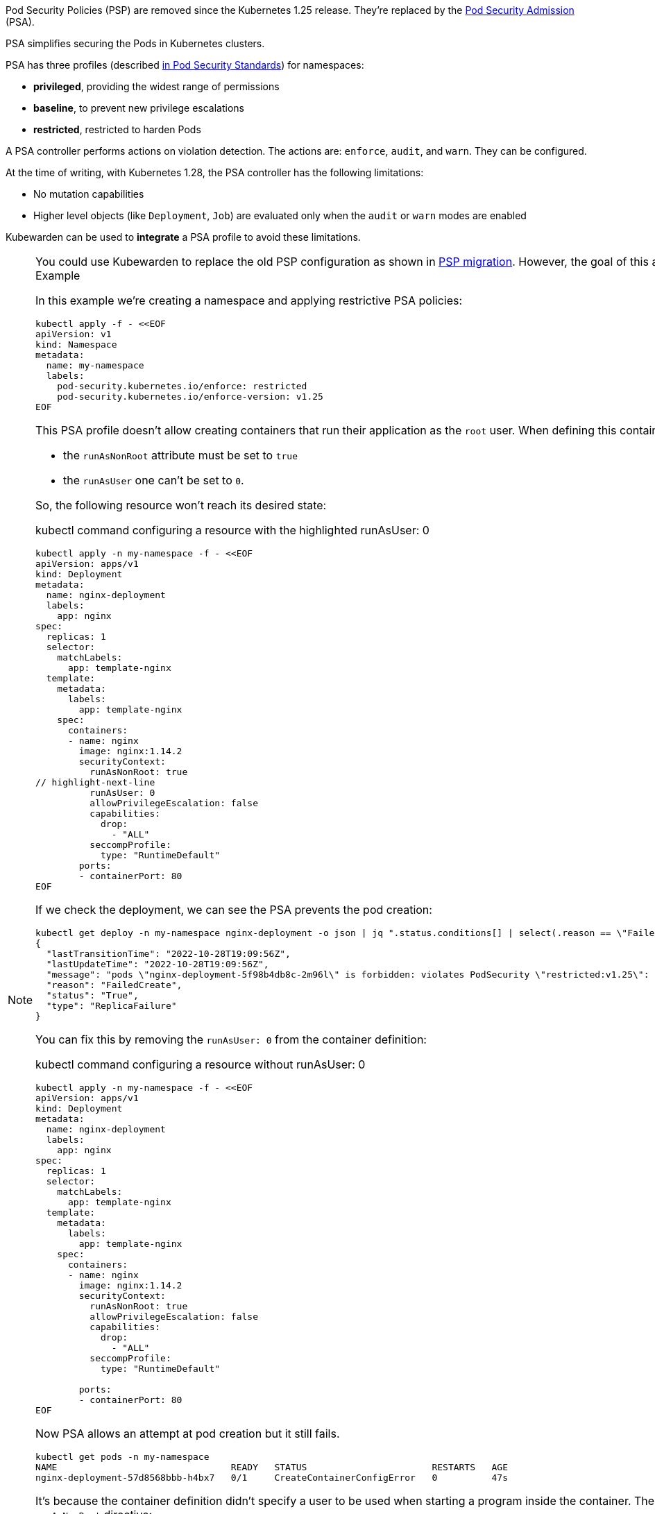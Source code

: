 Pod Security Policies (PSP) are removed since the Kubernetes 1.25 release. They’re replaced by the https://kubernetes.io/docs/concepts/security/pod-security-admission/[Pod Security Admission] (PSA).

PSA simplifies securing the Pods in Kubernetes clusters.

PSA has three profiles (described https://kubernetes.io/docs/concepts/security/pod-security-standards/[in Pod Security Standards]) for namespaces:

* *privileged*, providing the widest range of permissions
* *baseline*, to prevent new privilege escalations
* *restricted*, restricted to harden Pods

A PSA controller performs actions on violation detection. The actions are: `enforce`, `audit`, and `warn`. They can be configured.

At the time of writing, with Kubernetes 1.28, the PSA controller has the following limitations:

* No mutation capabilities
* Higher level objects (like `Deployment`, `Job`) are evaluated only when the `audit` or `warn` modes are enabled

Kubewarden can be used to *integrate* a PSA profile to avoid these limitations.

[NOTE]
====
You could use Kubewarden to replace the old PSP configuration as shown in link:psp-migration.md[PSP migration]. However, the goal of this article is to show how Kubewarden can complement the new PSA.
====== Example

In this example we’re creating a namespace and applying restrictive PSA policies:

[source,shell]
----
kubectl apply -f - <<EOF
apiVersion: v1
kind: Namespace
metadata:
  name: my-namespace
  labels:
    pod-security.kubernetes.io/enforce: restricted
    pod-security.kubernetes.io/enforce-version: v1.25
EOF
----

This PSA profile doesn’t allow creating containers that run their application as the `root` user. When defining this container:

* the `runAsNonRoot` attribute must be set to `true`
* the `runAsUser` one can’t be set to `0`.

So, the following resource won’t reach its desired state:

kubectl command configuring a resource with the highlighted runAsUser: 0

[source,shell]
----
kubectl apply -n my-namespace -f - <<EOF
apiVersion: apps/v1
kind: Deployment
metadata:
  name: nginx-deployment
  labels:
    app: nginx
spec:
  replicas: 1
  selector:
    matchLabels:
      app: template-nginx
  template:
    metadata:
      labels:
        app: template-nginx
    spec:
      containers:
      - name: nginx
        image: nginx:1.14.2
        securityContext:
          runAsNonRoot: true
// highlight-next-line
          runAsUser: 0
          allowPrivilegeEscalation: false
          capabilities:
            drop:
              - "ALL"
          seccompProfile:
            type: "RuntimeDefault"
        ports:
        - containerPort: 80
EOF
----

If we check the deployment, we can see the PSA prevents the pod creation:

[source,shell]
----
kubectl get deploy -n my-namespace nginx-deployment -o json | jq ".status.conditions[] | select(.reason == \"FailedCreate\")"
{
  "lastTransitionTime": "2022-10-28T19:09:56Z",
  "lastUpdateTime": "2022-10-28T19:09:56Z",
  "message": "pods \"nginx-deployment-5f98b4db8c-2m96l\" is forbidden: violates PodSecurity \"restricted:v1.25\": runAsUser=0 (container \"nginx\" must not set runAsUser=0)",
  "reason": "FailedCreate",
  "status": "True",
  "type": "ReplicaFailure"
}
----

You can fix this by removing the `runAsUser: 0` from the container definition:

kubectl command configuring a resource without runAsUser: 0

[source,shell]
----
kubectl apply -n my-namespace -f - <<EOF
apiVersion: apps/v1
kind: Deployment
metadata:
  name: nginx-deployment
  labels:
    app: nginx
spec:
  replicas: 1
  selector:
    matchLabels:
      app: template-nginx
  template:
    metadata:
      labels:
        app: template-nginx
    spec:
      containers:
      - name: nginx
        image: nginx:1.14.2
        securityContext:
          runAsNonRoot: true
          allowPrivilegeEscalation: false
          capabilities:
            drop:
              - "ALL"
          seccompProfile:
            type: "RuntimeDefault"

        ports:
        - containerPort: 80
EOF
----

Now PSA allows an attempt at pod creation but it still fails.

[source,shell]
----
kubectl get pods -n my-namespace
NAME                                READY   STATUS                       RESTARTS   AGE
nginx-deployment-57d8568bbb-h4bx7   0/1     CreateContainerConfigError   0          47s
----

It’s because the container definition didn’t specify a user to be used when starting a program inside the container. The default is to run as the root user if this is the case. That’s not allowed by the `runAsNonRoot` directive:

[source,shell]
----
kubectl get pods -n my-namespace nginx-deployment-57d8568bbb-h4bx7 -o json | jq ".status.containerStatuses"
[
  {
    "image": "nginx:1.14.2",
    "imageID": "",
    "lastState": {},
    "name": "nginx",
    "ready": false,
    "restartCount": 0,
    "started": false,
    "state": {
      "waiting": {
        "message": "container has runAsNonRoot and image will run as root (pod: \"nginx-deployment-57d8568bbb-8mvkc_my-namespace(add7bcc5-3d23-43d0-94e9-6e78f887a53f)\", container: nginx)",
        "reason": "CreateContainerConfigError"
      }
    }
  }
]
----

This is where Kubewarden can help. You can use the https://artifacthub.io/packages/kubewarden/user-group-psp/user-group-psp[`user-group-policy`] policy to mutate the Deployment definition. This configures a default user for containers omitting that information.

[NOTE]
====
You need the Kubewarden stack in the Kubernetes cluster for this example. See the link:../quick-start.md[QuickStart] for more details.
====It’s possible to enforce a user ID range, for example, 1000—2000 and 4000—5000:

kubectl command enforcing a user id range

[source,shell]
----
kubectl apply -f - <<EOF
apiVersion: policies.kubewarden.io/v1
kind: ClusterAdmissionPolicy
metadata:
  name: user-group-psp
spec:
  policyServer: default
  module: registry://ghcr.io/kubewarden/policies/user-group-psp:latest
  rules:
  - apiGroups: ["", "apps"]
    apiVersions: ["v1"]
    resources: ["pods", "deployments"]
    operations:
    - CREATE
    - UPDATE
  mutating: true
  settings:
    run_as_user:
      rule: "MustRunAs"
      overwrite: false
// highlight-start
      ranges:
        - min: 1000
          max: 2000
        - min: 4000
          max: 5000
// highlight-end
    run_as_group:
      rule: "RunAsAny"
    supplemental_groups:
      rule: "RunAsAny"
EOF
----

Check the policy is active before continuing:

[source,shell]
----
kubectl get clusteradmissionpolicy.policies.kubewarden.io/user-group-psp
----

When the policy is active, re-create the deployment:

kubectl command recreating the deployment

[source,shell]
----
kubectl delete deployment -n my-namespace nginx-deployment && \
kubectl apply -n my-namespace -f - <<EOF
apiVersion: apps/v1
kind: Deployment
metadata:
  name: nginx-deployment
  labels:
    app: nginx
spec:
  replicas: 1
  selector:
    matchLabels:
      app: template-nginx
  template:
    metadata:
      labels:
        app: template-nginx
    spec:
      containers:
      - name: nginx
        image: nginx:1.14.2
        securityContext:
          runAsNonRoot: true
          allowPrivilegeEscalation: false
          capabilities:
            drop:
              - "ALL"
          seccompProfile:
            type: "RuntimeDefault"

        ports:
        - containerPort: 80
EOF
----

Now the deployment is mutated by Kubewarden’s policy which allows the Pod to be started. The container defined inside the Pod has a default `runAsUser` value:

[source,shell]
----
kubectl get pods -n my-namespace nginx-deployment-57d8568bbb-nv8fj -o json | jq ".spec.containers[].securityContext"
{
  "allowPrivilegeEscalation": false,
  "capabilities": {
    "drop": [
      "ALL"
    ]
  },
  "runAsNonRoot": true,
  "runAsUser": 1000,
  "seccompProfile": {
    "type": "RuntimeDefault"
  }
}
----

The Kubewarden integration can do more in this scenario. It can check the value of the `runAsUser` provided.

This resource is rejected by the Kubewarden policy from earlier:

kubectl command to show resource rejection

[source,shell]
----
kubectl apply -n my-namespace -f - <<EOF
apiVersion: apps/v1
kind: Deployment
metadata:
  name: nginx-deployment2
  labels:
    app: nginx
spec:
  replicas: 1
  selector:
    matchLabels:
      app: template-nginx
  template:
    metadata:
      labels:
        app: template-nginx
    spec:
      containers:
      - name: nginx
        image: nginx:1.14.2
        securityContext:
          runAsNonRoot: true
// highlight-next-line
          runAsUser: 7000
          allowPrivilegeEscalation: false
          capabilities:
            drop:
              - "ALL"
          seccompProfile:
            type: "RuntimeDefault"
        ports:
        - containerPort: 80
EOF
----

It’s rejected because the `runAsUser` value is set to `7000`, which is outside the ranges allowed by the policy:

[source,shell]
----
kubectl get deploy -n my-namespace nginx-deployment -o json | jq ".status.conditions[] | select(.reason == \"FailedCreate\")"
{
  "lastTransitionTime": "2022-10-28T19:22:04Z",
  "lastUpdateTime": "2022-10-28T19:22:04Z",
  "message": "admission webhook \"clusterwide-user-group-psp.kubewarden.admission\" denied the request: User ID outside defined ranges",
  "reason": "FailedCreate",
  "status": "True",
  "type": "ReplicaFailure"
}
----

== Summary

PSA provides an easy way to secure Kubernetes clusters. The main goal of PSA is simplicity and it doesn’t have the power and flexibility of the earlier PSP.

Using Kubewarden together with PSA helps fill this gap.
